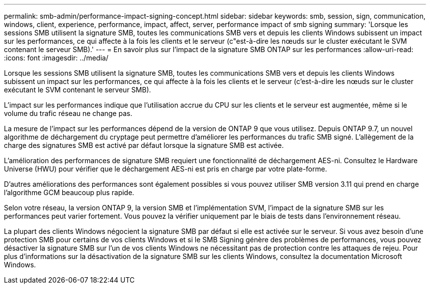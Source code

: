 ---
permalink: smb-admin/performance-impact-signing-concept.html 
sidebar: sidebar 
keywords: smb, session, sign, communication, windows, client, experience, performance, impact, affect, server, performance impact of smb signing 
summary: 'Lorsque les sessions SMB utilisent la signature SMB, toutes les communications SMB vers et depuis les clients Windows subissent un impact sur les performances, ce qui affecte à la fois les clients et le serveur (c"est-à-dire les nœuds sur le cluster exécutant le SVM contenant le serveur SMB).' 
---
= En savoir plus sur l'impact de la signature SMB ONTAP sur les performances
:allow-uri-read: 
:icons: font
:imagesdir: ../media/


[role="lead"]
Lorsque les sessions SMB utilisent la signature SMB, toutes les communications SMB vers et depuis les clients Windows subissent un impact sur les performances, ce qui affecte à la fois les clients et le serveur (c'est-à-dire les nœuds sur le cluster exécutant le SVM contenant le serveur SMB).

L'impact sur les performances indique que l'utilisation accrue du CPU sur les clients et le serveur est augmentée, même si le volume du trafic réseau ne change pas.

La mesure de l'impact sur les performances dépend de la version de ONTAP 9 que vous utilisez. Depuis ONTAP 9.7, un nouvel algorithme de déchargement du cryptage peut permettre d'améliorer les performances du trafic SMB signé. L'allègement de la charge des signatures SMB est activé par défaut lorsque la signature SMB est activée.

L'amélioration des performances de signature SMB requiert une fonctionnalité de déchargement AES-ni. Consultez le Hardware Universe (HWU) pour vérifier que le déchargement AES-ni est pris en charge par votre plate-forme.

D'autres améliorations des performances sont également possibles si vous pouvez utiliser SMB version 3.11 qui prend en charge l'algorithme GCM beaucoup plus rapide.

Selon votre réseau, la version ONTAP 9, la version SMB et l'implémentation SVM, l'impact de la signature SMB sur les performances peut varier fortement. Vous pouvez la vérifier uniquement par le biais de tests dans l'environnement réseau.

La plupart des clients Windows négocient la signature SMB par défaut si elle est activée sur le serveur. Si vous avez besoin d'une protection SMB pour certains de vos clients Windows et si le SMB Signing génère des problèmes de performances, vous pouvez désactiver la signature SMB sur l'un de vos clients Windows ne nécessitant pas de protection contre les attaques de rejeu. Pour plus d'informations sur la désactivation de la signature SMB sur les clients Windows, consultez la documentation Microsoft Windows.
